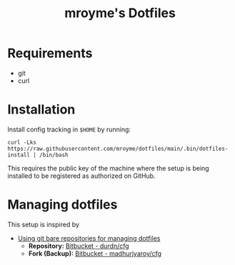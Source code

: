 #+TITLE: mroyme's Dotfiles

* Requirements
- git
- curl

* Installation

Install config tracking in =$HOME= by running:
#+begin_src shell
  curl -Lks https://raw.githubusercontent.com/mroyme/dotfiles/main/.bin/dotfiles-install | /bin/bash
#+end_src

This requires the public key of the machine where the setup is being installed to be registered as authorized on GitHub.

* Managing dotfiles

This setup is inspired by
- [[https://www.atlassian.com/git/tutorials/dotfiles][Using git bare repositories for managing dotfiles]]
  - *Repository:* [[https://bitbucket.org/durdn/cfg/src/master/][Bitbucket - durdn/cfg]]  
  - *Fork (Backup):* [[https://bitbucket.org/madhurjyaroy/cfg/src/master/][Bitbucket - madhurjyaroy/cfg]]
